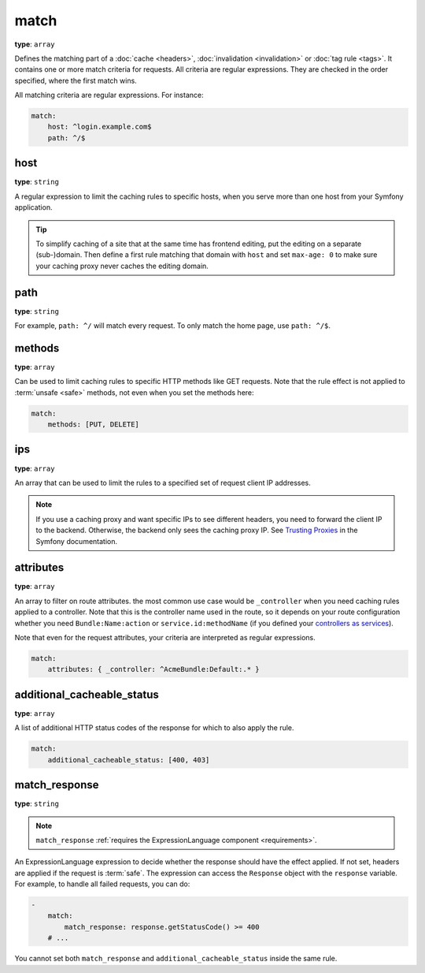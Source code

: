 match
=====

**type**: ``array``

Defines the matching part of a :doc:`cache <headers>`, :doc:`invalidation <invalidation>`
or :doc:`tag rule <tags>`. It contains one or more match criteria for
requests. All criteria are regular expressions. They are checked in the order
specified, where the first match wins.

All matching criteria are regular expressions. For instance:

.. code-block:: yaml

    match:
        host: ^login.example.com$
        path: ^/$

host
""""

**type**: ``string``

A regular expression to limit the caching rules to specific hosts, when you
serve more than one host from your Symfony application.

.. tip::

    To simplify caching of a site that at the same time has frontend
    editing, put the editing on a separate (sub-)domain. Then define a first
    rule matching that domain with ``host`` and set ``max-age: 0`` to make sure
    your caching proxy never caches the editing domain.

path
""""

**type**: ``string``

For example, ``path: ^/`` will match every request. To only match the home
page, use ``path: ^/$``.

methods
"""""""

**type**: ``array``

Can be used to limit caching rules to specific HTTP methods like GET requests.
Note that the rule effect is not applied to :term:`unsafe <safe>` methods, not
even when you set the methods here:

.. code-block:: yaml

    match:
        methods: [PUT, DELETE]

ips
"""

**type**: ``array``

An array that can be used to limit the rules to a specified set of request
client IP addresses.

.. note::

    If you use a caching proxy and want specific IPs to see different headers,
    you need to forward the client IP to the backend. Otherwise, the backend
    only sees the caching proxy IP. See `Trusting Proxies`_ in the Symfony
    documentation.

attributes
""""""""""

**type**: ``array``

An array to filter on route attributes. the most common use case would be
``_controller`` when you need caching rules applied to a controller. Note that
this is the controller name used in the route, so it depends on your route
configuration whether you need ``Bundle:Name:action`` or
``service.id:methodName`` (if you defined your `controllers as services`_).

Note that even for the request attributes, your criteria are interpreted as
regular expressions.

.. code-block:: yaml

    match:
        attributes: { _controller: ^AcmeBundle:Default:.* }

.. _additional_cacheable_status:

additional_cacheable_status
"""""""""""""""""""""""""""

**type**: ``array``

A list of additional HTTP status codes of the response for which to also apply
the rule.

.. code-block:: yaml

    match:
        additional_cacheable_status: [400, 403]

.. _match_response:

match_response
""""""""""""""

**type**: ``string``

.. note::

    ``match_response`` :ref:`requires the ExpressionLanguage component <requirements>`.

An ExpressionLanguage expression to decide whether the response should have
the effect applied. If not set, headers are applied if the request is
:term:`safe`. The expression can access the ``Response`` object with the
``response`` variable. For example, to handle all failed requests, you can do:

.. code-block:: yaml

    -
        match:
            match_response: response.getStatusCode() >= 400
        # ...

You cannot set both ``match_response`` and ``additional_cacheable_status``
inside the same rule.

.. _Trusting Proxies: http://symfony.com/doc/current/components/http_foundation/trusting_proxies.html
.. _controllers as services: http://symfony.com/doc/current/cookbook/controller/service.html
